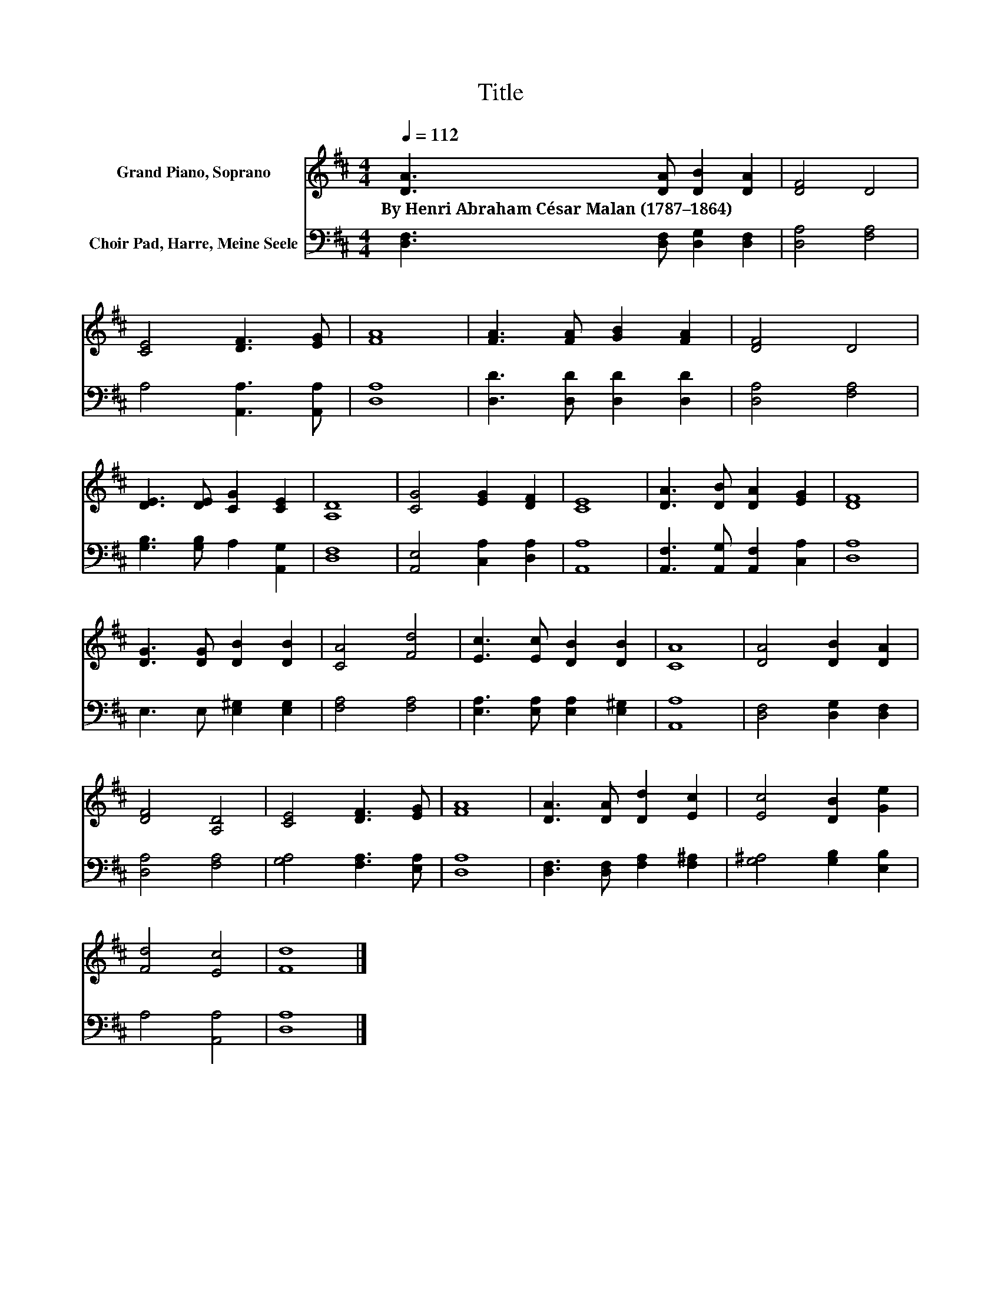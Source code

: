 X:1
T:Title
%%score 1 2
L:1/8
Q:1/4=112
M:4/4
K:D
V:1 treble nm="Grand Piano, Soprano"
V:2 bass nm="Choir Pad, Harre, Meine Seele"
V:1
 [DA]3 [DA] [DB]2 [DA]2 | [DF]4 D4 | [CE]4 [DF]3 [EG] | [FA]8 | [FA]3 [FA] [GB]2 [FA]2 | [DF]4 D4 | %6
w: By~Henri~Abraham~César~Malan~(1787–1864) * * *||||||
 [DE]3 [DE] [CG]2 [CE]2 | [A,D]8 | [CG]4 [EG]2 [DF]2 | [CE]8 | [DA]3 [DB] [DA]2 [EG]2 | [DF]8 | %12
w: ||||||
 [DG]3 [DG] [DB]2 [DB]2 | [CA]4 [Fd]4 | [Ec]3 [Ec] [DB]2 [DB]2 | [CA]8 | [DA]4 [DB]2 [DA]2 | %17
w: |||||
 [DF]4 [A,D]4 | [CE]4 [DF]3 [EG] | [FA]8 | [DA]3 [DA] [Dd]2 [Ec]2 | [Ec]4 [DB]2 [Ge]2 | %22
w: |||||
 [Fd]4 [Ec]4 | [Fd]8 |] %24
w: ||
V:2
 [D,F,]3 [D,F,] [D,G,]2 [D,F,]2 | [D,A,]4 [F,A,]4 | A,4 [A,,A,]3 [A,,A,] | [D,A,]8 | %4
 [D,D]3 [D,D] [D,D]2 [D,D]2 | [D,A,]4 [F,A,]4 | [G,B,]3 [G,B,] A,2 [A,,G,]2 | [D,F,]8 | %8
 [A,,E,]4 [C,A,]2 [D,A,]2 | [A,,A,]8 | [A,,F,]3 [A,,G,] [A,,F,]2 [C,A,]2 | [D,A,]8 | %12
 E,3 E, [E,^G,]2 [E,G,]2 | [F,A,]4 [F,A,]4 | [E,A,]3 [E,A,] [E,A,]2 [E,^G,]2 | [A,,A,]8 | %16
 [D,F,]4 [D,G,]2 [D,F,]2 | [D,A,]4 [F,A,]4 | [G,A,]4 [F,A,]3 [E,A,] | [D,A,]8 | %20
 [D,F,]3 [D,F,] [F,A,]2 [F,^A,]2 | [G,^A,]4 [G,B,]2 [E,B,]2 | A,4 [A,,A,]4 | [D,A,]8 |] %24

